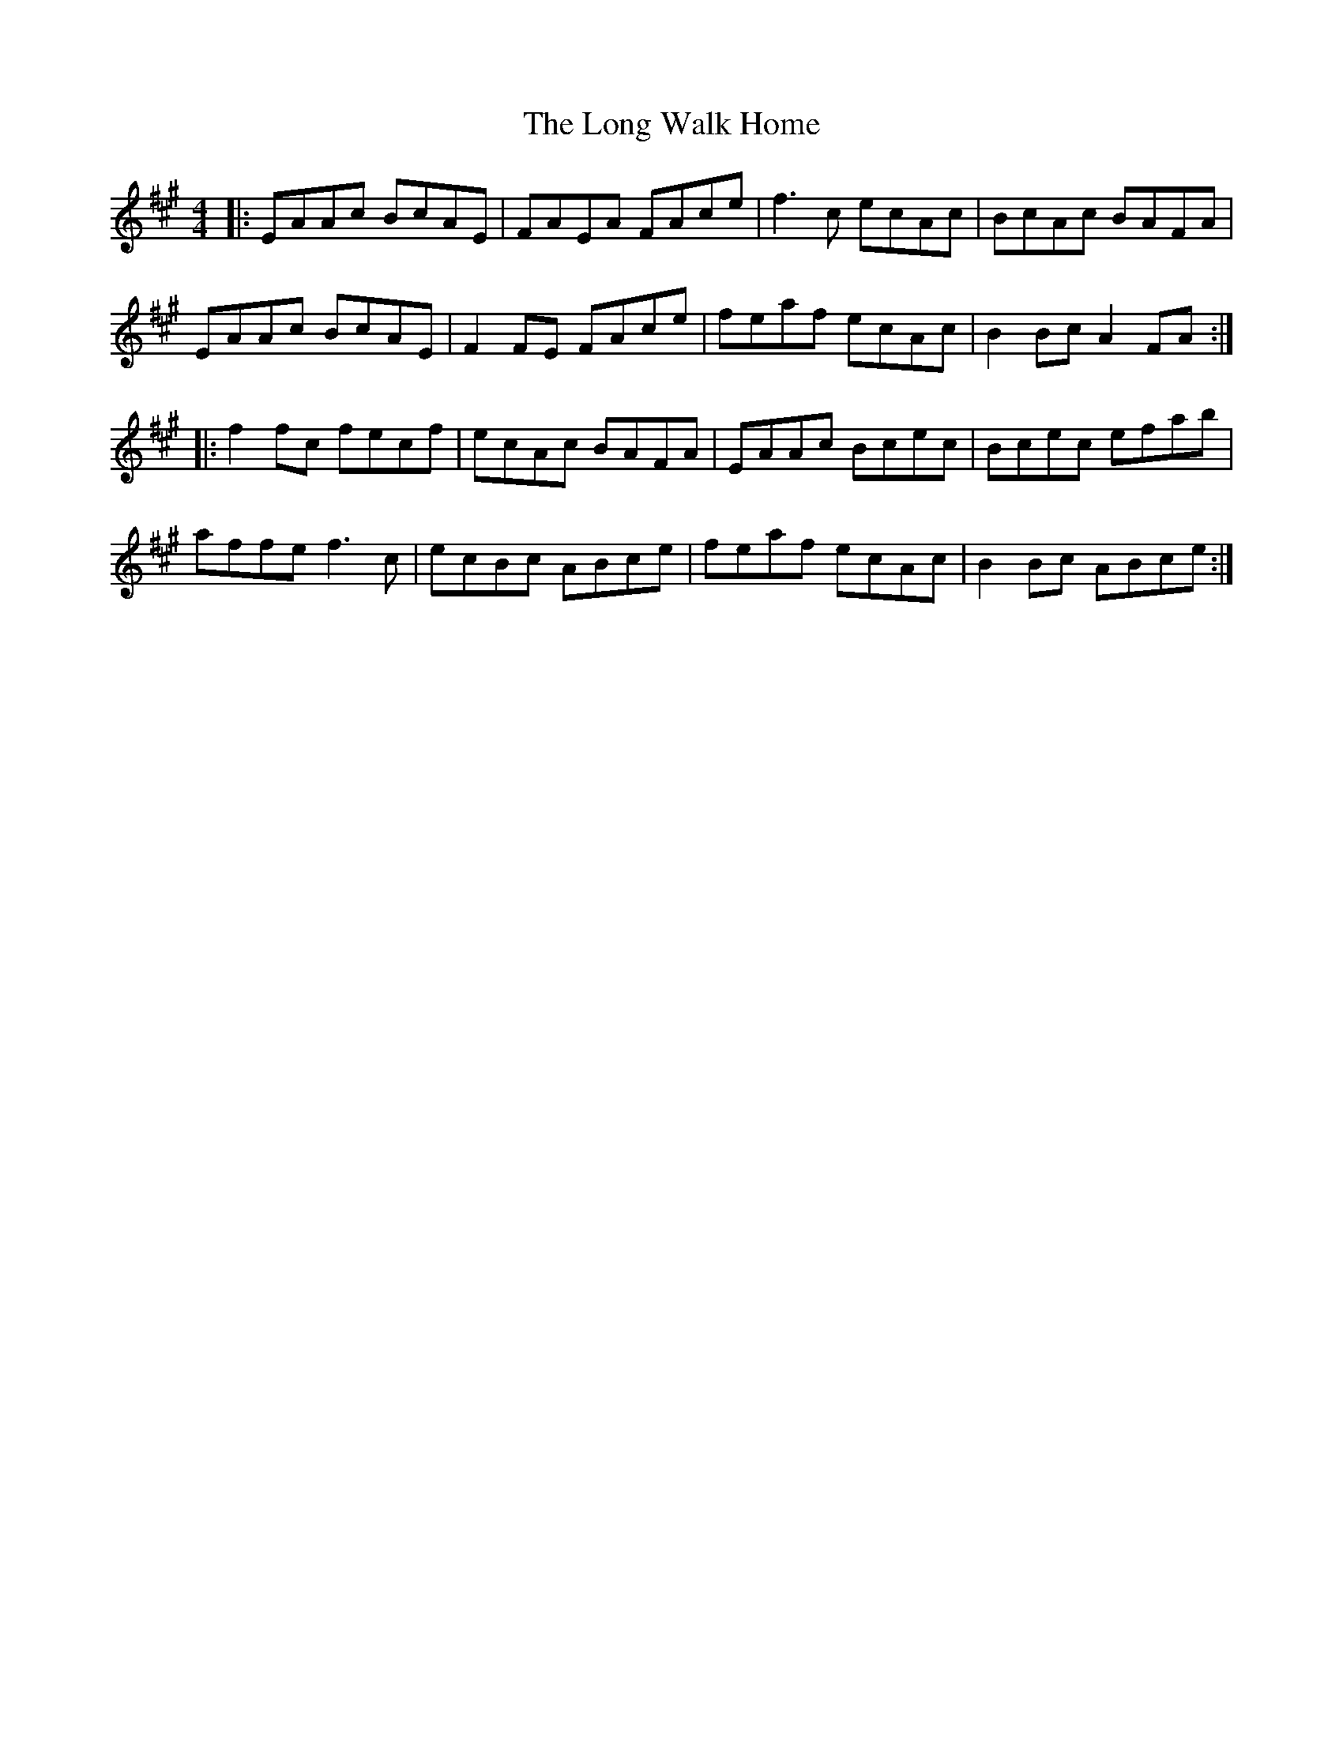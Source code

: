 X: 24108
T: Long Walk Home, The
R: reel
M: 4/4
K: Amajor
|:EAAc BcAE|FAEA FAce|f3c ecAc|BcAc BAFA|
EAAc BcAE|F2FE FAce|feaf ecAc|B2Bc A2FA:|
|:f2fc fecf|ecAc BAFA|EAAc Bcec|Bcec efab|
affe f3c|ecBc ABce|feaf ecAc|B2Bc ABce:|

